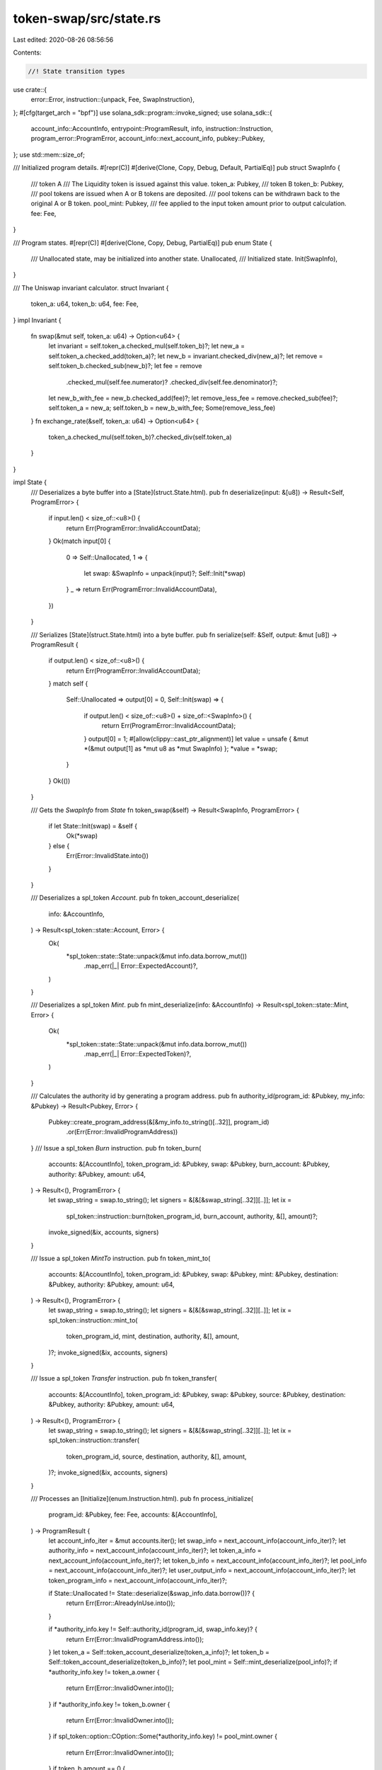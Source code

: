 token-swap/src/state.rs
=======================

Last edited: 2020-08-26 08:56:56

Contents:

.. code-block:: rs

    //! State transition types

use crate::{
    error::Error,
    instruction::{unpack, Fee, SwapInstruction},
};
#[cfg(target_arch = "bpf")]
use solana_sdk::program::invoke_signed;
use solana_sdk::{
    account_info::AccountInfo, entrypoint::ProgramResult, info, instruction::Instruction,
    program_error::ProgramError, account_info::next_account_info, pubkey::Pubkey,
};
use std::mem::size_of;

/// Initialized program details.
#[repr(C)]
#[derive(Clone, Copy, Debug, Default, PartialEq)]
pub struct SwapInfo {
    /// token A
    /// The Liquidity token is issued against this value.
    token_a: Pubkey,
    /// token B
    token_b: Pubkey,
    /// pool tokens are issued when A or B tokens are deposited.
    /// pool tokens can be withdrawn back to the original A or B token.
    pool_mint: Pubkey,
    /// fee applied to the input token amount prior to output calculation.
    fee: Fee,
}

/// Program states.
#[repr(C)]
#[derive(Clone, Copy, Debug, PartialEq)]
pub enum State {
    /// Unallocated state, may be initialized into another state.
    Unallocated,
    /// Initialized state.
    Init(SwapInfo),
}

/// The Uniswap invariant calculator.
struct Invariant {
    token_a: u64,
    token_b: u64,
    fee: Fee,
}
impl Invariant {
    fn swap(&mut self, token_a: u64) -> Option<u64> {
        let invariant = self.token_a.checked_mul(self.token_b)?;
        let new_a = self.token_a.checked_add(token_a)?;
        let new_b = invariant.checked_div(new_a)?;
        let remove = self.token_b.checked_sub(new_b)?;
        let fee = remove
            .checked_mul(self.fee.numerator)?
            .checked_div(self.fee.denominator)?;
        let new_b_with_fee = new_b.checked_add(fee)?;
        let remove_less_fee = remove.checked_sub(fee)?;
        self.token_a = new_a;
        self.token_b = new_b_with_fee;
        Some(remove_less_fee)
    }
    fn exchange_rate(&self, token_a: u64) -> Option<u64> {
        token_a.checked_mul(self.token_b)?.checked_div(self.token_a)
    }
}

impl State {
    /// Deserializes a byte buffer into a [State](struct.State.html).
    pub fn deserialize(input: &[u8]) -> Result<Self, ProgramError> {
        if input.len() < size_of::<u8>() {
            return Err(ProgramError::InvalidAccountData);
        }
        Ok(match input[0] {
            0 => Self::Unallocated,
            1 => {
                let swap: &SwapInfo = unpack(input)?;
                Self::Init(*swap)
            }
            _ => return Err(ProgramError::InvalidAccountData),
        })
    }

    /// Serializes [State](struct.State.html) into a byte buffer.
    pub fn serialize(self: &Self, output: &mut [u8]) -> ProgramResult {
        if output.len() < size_of::<u8>() {
            return Err(ProgramError::InvalidAccountData);
        }
        match self {
            Self::Unallocated => output[0] = 0,
            Self::Init(swap) => {
                if output.len() < size_of::<u8>() + size_of::<SwapInfo>() {
                    return Err(ProgramError::InvalidAccountData);
                }
                output[0] = 1;
                #[allow(clippy::cast_ptr_alignment)]
                let value = unsafe { &mut *(&mut output[1] as *mut u8 as *mut SwapInfo) };
                *value = *swap;
            }
        }
        Ok(())
    }

    /// Gets the `SwapInfo` from `State`
    fn token_swap(&self) -> Result<SwapInfo, ProgramError> {
        if let State::Init(swap) = &self {
            Ok(*swap)
        } else {
            Err(Error::InvalidState.into())
        }
    }

    /// Deserializes a spl_token `Account`.
    pub fn token_account_deserialize(
        info: &AccountInfo,
    ) -> Result<spl_token::state::Account, Error> {
        Ok(
            *spl_token::state::State::unpack(&mut info.data.borrow_mut())
                .map_err(|_| Error::ExpectedAccount)?,
        )
    }

    /// Deserializes a spl_token `Mint`.
    pub fn mint_deserialize(info: &AccountInfo) -> Result<spl_token::state::Mint, Error> {
        Ok(
            *spl_token::state::State::unpack(&mut info.data.borrow_mut())
                .map_err(|_| Error::ExpectedToken)?,
        )
    }

    /// Calculates the authority id by generating a program address.
    pub fn authority_id(program_id: &Pubkey, my_info: &Pubkey) -> Result<Pubkey, Error> {
        Pubkey::create_program_address(&[&my_info.to_string()[..32]], program_id)
            .or(Err(Error::InvalidProgramAddress))
    }
    /// Issue a spl_token `Burn` instruction.
    pub fn token_burn(
        accounts: &[AccountInfo],
        token_program_id: &Pubkey,
        swap: &Pubkey,
        burn_account: &Pubkey,
        authority: &Pubkey,
        amount: u64,
    ) -> Result<(), ProgramError> {
        let swap_string = swap.to_string();
        let signers = &[&[&swap_string[..32]][..]];
        let ix =
            spl_token::instruction::burn(token_program_id, burn_account, authority, &[], amount)?;
        invoke_signed(&ix, accounts, signers)
    }

    /// Issue a spl_token `MintTo` instruction.
    pub fn token_mint_to(
        accounts: &[AccountInfo],
        token_program_id: &Pubkey,
        swap: &Pubkey,
        mint: &Pubkey,
        destination: &Pubkey,
        authority: &Pubkey,
        amount: u64,
    ) -> Result<(), ProgramError> {
        let swap_string = swap.to_string();
        let signers = &[&[&swap_string[..32]][..]];
        let ix = spl_token::instruction::mint_to(
            token_program_id,
            mint,
            destination,
            authority,
            &[],
            amount,
        )?;
        invoke_signed(&ix, accounts, signers)
    }

    /// Issue a spl_token `Transfer` instruction.
    pub fn token_transfer(
        accounts: &[AccountInfo],
        token_program_id: &Pubkey,
        swap: &Pubkey,
        source: &Pubkey,
        destination: &Pubkey,
        authority: &Pubkey,
        amount: u64,
    ) -> Result<(), ProgramError> {
        let swap_string = swap.to_string();
        let signers = &[&[&swap_string[..32]][..]];
        let ix = spl_token::instruction::transfer(
            token_program_id,
            source,
            destination,
            authority,
            &[],
            amount,
        )?;
        invoke_signed(&ix, accounts, signers)
    }

    /// Processes an [Initialize](enum.Instruction.html).
    pub fn process_initialize(
        program_id: &Pubkey,
        fee: Fee,
        accounts: &[AccountInfo],
    ) -> ProgramResult {
        let account_info_iter = &mut accounts.iter();
        let swap_info = next_account_info(account_info_iter)?;
        let authority_info = next_account_info(account_info_iter)?;
        let token_a_info = next_account_info(account_info_iter)?;
        let token_b_info = next_account_info(account_info_iter)?;
        let pool_info = next_account_info(account_info_iter)?;
        let user_output_info = next_account_info(account_info_iter)?;
        let token_program_info = next_account_info(account_info_iter)?;

        if State::Unallocated != State::deserialize(&swap_info.data.borrow())? {
            return Err(Error::AlreadyInUse.into());
        }

        if *authority_info.key != Self::authority_id(program_id, swap_info.key)? {
            return Err(Error::InvalidProgramAddress.into());
        }
        let token_a = Self::token_account_deserialize(token_a_info)?;
        let token_b = Self::token_account_deserialize(token_b_info)?;
        let pool_mint = Self::mint_deserialize(pool_info)?;
        if *authority_info.key != token_a.owner {
            return Err(Error::InvalidOwner.into());
        }
        if *authority_info.key != token_b.owner {
            return Err(Error::InvalidOwner.into());
        }
        if spl_token::option::COption::Some(*authority_info.key) != pool_mint.owner {
            return Err(Error::InvalidOwner.into());
        }
        if token_b.amount == 0 {
            return Err(Error::InvalidSupply.into());
        }
        if token_a.amount == 0 {
            return Err(Error::InvalidSupply.into());
        }
        if token_a.delegate.is_some() {
            return Err(Error::InvalidDelegate.into());
        }
        if token_b.delegate.is_some() {
            return Err(Error::InvalidDelegate.into());
        }

        // liquidity is measured in terms of token_a's value since both sides of
        // the pool are equal
        let amount = token_a.amount;
        Self::token_mint_to(
            accounts,
            token_program_info.key,
            swap_info.key,
            pool_info.key,
            user_output_info.key,
            authority_info.key,
            amount,
        )?;

        let obj = State::Init(SwapInfo {
            token_a: *token_a_info.key,
            token_b: *token_b_info.key,
            pool_mint: *pool_info.key,
            fee,
        });
        obj.serialize(&mut swap_info.data.borrow_mut())
    }

    /// Processes an [Swap](enum.Instruction.html).
    pub fn process_swap(
        program_id: &Pubkey,
        amount: u64,
        accounts: &[AccountInfo],
    ) -> ProgramResult {
        let account_info_iter = &mut accounts.iter();
        let swap_info = next_account_info(account_info_iter)?;
        let authority_info = next_account_info(account_info_iter)?;
        let source_info = next_account_info(account_info_iter)?;
        let into_info = next_account_info(account_info_iter)?;
        let from_info = next_account_info(account_info_iter)?;
        let dest_info = next_account_info(account_info_iter)?;
        let token_program_info = next_account_info(account_info_iter)?;

        let token_swap = Self::deserialize(&swap_info.data.borrow())?.token_swap()?;

        if *authority_info.key != Self::authority_id(program_id, swap_info.key)? {
            return Err(Error::InvalidProgramAddress.into());
        }
        if !(*into_info.key == token_swap.token_a || *into_info.key == token_swap.token_b) {
            return Err(Error::InvalidInput.into());
        }
        if !(*from_info.key == token_swap.token_a || *from_info.key == token_swap.token_b) {
            return Err(Error::InvalidOutput.into());
        }
        if *into_info.key == *from_info.key {
            return Err(Error::InvalidInput.into());
        }
        let into_token = Self::token_account_deserialize(into_info)?;
        let from_token = Self::token_account_deserialize(from_info)?;
        let mut invariant = Invariant {
            token_a: into_token.amount,
            token_b: from_token.amount,
            fee: token_swap.fee,
        };
        let output = invariant
            .swap(amount)
            .ok_or_else(|| Error::CalculationFailure)?;
        Self::token_transfer(
            accounts,
            token_program_info.key,
            swap_info.key,
            source_info.key,
            into_info.key,
            authority_info.key,
            amount,
        )?;
        Self::token_transfer(
            accounts,
            token_program_info.key,
            swap_info.key,
            from_info.key,
            dest_info.key,
            authority_info.key,
            output,
        )?;
        Ok(())
    }
    /// Processes an [Deposit](enum.Instruction.html).
    pub fn process_deposit(
        program_id: &Pubkey,
        a_amount: u64,
        accounts: &[AccountInfo],
    ) -> ProgramResult {
        let account_info_iter = &mut accounts.iter();
        let swap_info = next_account_info(account_info_iter)?;
        let authority_info = next_account_info(account_info_iter)?;
        let source_a_info = next_account_info(account_info_iter)?;
        let source_b_info = next_account_info(account_info_iter)?;
        let token_a_info = next_account_info(account_info_iter)?;
        let token_b_info = next_account_info(account_info_iter)?;
        let pool_info = next_account_info(account_info_iter)?;
        let dest_info = next_account_info(account_info_iter)?;
        let token_program_info = next_account_info(account_info_iter)?;

        let token_swap = Self::deserialize(&swap_info.data.borrow())?.token_swap()?;
        if *authority_info.key != Self::authority_id(program_id, swap_info.key)? {
            return Err(Error::InvalidProgramAddress.into());
        }
        if *token_a_info.key != token_swap.token_a {
            return Err(Error::InvalidInput.into());
        }
        if *token_b_info.key != token_swap.token_b {
            return Err(Error::InvalidInput.into());
        }
        if *pool_info.key != token_swap.pool_mint {
            return Err(Error::InvalidInput.into());
        }
        let token_a = Self::token_account_deserialize(token_a_info)?;
        let token_b = Self::token_account_deserialize(token_b_info)?;

        let invariant = Invariant {
            token_a: token_a.amount,
            token_b: token_b.amount,
            fee: token_swap.fee,
        };
        let b_amount = invariant
            .exchange_rate(a_amount)
            .ok_or_else(|| Error::CalculationFailure)?;

        // liquidity is measured in terms of token_a's value
        // since both sides of the pool are equal
        let output = a_amount;

        Self::token_transfer(
            accounts,
            token_program_info.key,
            swap_info.key,
            source_a_info.key,
            token_a_info.key,
            authority_info.key,
            a_amount,
        )?;
        Self::token_transfer(
            accounts,
            token_program_info.key,
            swap_info.key,
            source_b_info.key,
            token_b_info.key,
            authority_info.key,
            b_amount,
        )?;
        Self::token_mint_to(
            accounts,
            token_program_info.key,
            swap_info.key,
            pool_info.key,
            dest_info.key,
            authority_info.key,
            output,
        )?;

        Ok(())
    }

    /// Processes an [Withdraw](enum.Instruction.html).
    pub fn process_withdraw(
        program_id: &Pubkey,
        amount: u64,
        accounts: &[AccountInfo],
    ) -> ProgramResult {
        let account_info_iter = &mut accounts.iter();
        let swap_info = next_account_info(account_info_iter)?;
        let authority_info = next_account_info(account_info_iter)?;
        let source_info = next_account_info(account_info_iter)?;
        let token_a_info = next_account_info(account_info_iter)?;
        let token_b_info = next_account_info(account_info_iter)?;
        let dest_token_a_info = next_account_info(account_info_iter)?;
        let dest_token_b_info = next_account_info(account_info_iter)?;
        let token_program_info = next_account_info(account_info_iter)?;

        let token_swap = Self::deserialize(&swap_info.data.borrow())?.token_swap()?;
        if *authority_info.key != Self::authority_id(program_id, swap_info.key)? {
            return Err(Error::InvalidProgramAddress.into());
        }
        if *token_a_info.key != token_swap.token_a {
            return Err(Error::InvalidInput.into());
        }
        if *token_b_info.key != token_swap.token_b {
            return Err(Error::InvalidInput.into());
        }

        let token_a = Self::token_account_deserialize(token_a_info)?;
        let token_b = Self::token_account_deserialize(token_b_info)?;

        let invariant = Invariant {
            token_a: token_a.amount,
            token_b: token_b.amount,
            fee: token_swap.fee,
        };

        let a_amount = amount;
        let b_amount = invariant
            .exchange_rate(a_amount)
            .ok_or_else(|| Error::CalculationFailure)?;

        Self::token_transfer(
            accounts,
            token_program_info.key,
            swap_info.key,
            token_a_info.key,
            dest_token_a_info.key,
            authority_info.key,
            a_amount,
        )?;
        Self::token_transfer(
            accounts,
            token_program_info.key,
            swap_info.key,
            token_b_info.key,
            dest_token_b_info.key,
            authority_info.key,
            b_amount,
        )?;
        Self::token_burn(
            accounts,
            token_program_info.key,
            swap_info.key,
            source_info.key,
            authority_info.key,
            amount,
        )?;
        Ok(())
    }
    /// Processes an [Instruction](enum.Instruction.html).
    pub fn process(program_id: &Pubkey, accounts: &[AccountInfo], input: &[u8]) -> ProgramResult {
        let instruction = SwapInstruction::deserialize(input)?;
        match instruction {
            SwapInstruction::Initialize(fee) => {
                info!("Instruction: Init");
                Self::process_initialize(program_id, fee, accounts)
            }
            SwapInstruction::Swap(amount) => {
                info!("Instruction: Swap");
                Self::process_swap(program_id, amount, accounts)
            }
            SwapInstruction::Deposit(amount) => {
                info!("Instruction: Deposit");
                Self::process_deposit(program_id, amount, accounts)
            }
            SwapInstruction::Withdraw(amount) => {
                info!("Instruction: Withdraw");
                Self::process_withdraw(program_id, amount, accounts)
            }
        }
    }
}

// Test program id for the swap program.
#[cfg(not(target_arch = "bpf"))]
const SWAP_PROGRAM_ID: Pubkey = Pubkey::new_from_array([2u8; 32]);

/// Routes invokes to the token program, used for testing.
#[cfg(not(target_arch = "bpf"))]
pub fn invoke_signed<'a>(
    instruction: &Instruction,
    account_infos: &[AccountInfo<'a>],
    signers_seeds: &[&[&str]],
) -> ProgramResult {
    let mut new_account_infos = vec![];
    for meta in instruction.accounts.iter() {
        for account_info in account_infos.iter() {
            if meta.pubkey == *account_info.key {
                let mut new_account_info = account_info.clone();
                for seeds in signers_seeds.iter() {
                    let signer = Pubkey::create_program_address(seeds, &SWAP_PROGRAM_ID).unwrap();
                    if *account_info.key == signer {
                        new_account_info.is_signer = true;
                    }
                }
                new_account_infos.push(new_account_info);
            }
        }
    }
    spl_token::state::State::process(
        &instruction.program_id,
        &new_account_infos,
        &instruction.data,
    )
}

#[cfg(test)]
mod tests {
    use super::*;
    use crate::instruction::initialize;
    use solana_sdk::{
        account::Account, account_info::create_is_signer_account_infos, instruction::Instruction,
    };
    use spl_token::{
        instruction::{initialize_account, initialize_mint},
        state::{Account as SplAccount, Mint as SplMint, State as SplState},
    };

    const TOKEN_PROGRAM_ID: Pubkey = Pubkey::new_from_array([1u8; 32]);

    // Pulls in the stubs required for `info!()`
    #[cfg(not(target_arch = "bpf"))]
    solana_sdk::program_stubs!();

    fn pubkey_rand() -> Pubkey {
        Pubkey::new(&rand::random::<[u8; 32]>())
    }

    fn do_process_instruction(
        instruction: Instruction,
        accounts: Vec<&mut Account>,
    ) -> ProgramResult {
        let mut meta = instruction
            .accounts
            .iter()
            .zip(accounts)
            .map(|(account_meta, account)| (&account_meta.pubkey, account_meta.is_signer, account))
            .collect::<Vec<_>>();

        let account_infos = create_is_signer_account_infos(&mut meta);
        if instruction.program_id == SWAP_PROGRAM_ID {
            State::process(&instruction.program_id, &account_infos, &instruction.data)
        } else {
            SplState::process(&instruction.program_id, &account_infos, &instruction.data)
        }
    }

    fn mint_token(
        program_id: &Pubkey,
        authority_key: &Pubkey,
        amount: u64,
    ) -> ((Pubkey, Account), (Pubkey, Account)) {
        let token_key = pubkey_rand();
        let mut token_account = Account::new(0, size_of::<SplMint>(), &program_id);
        let account_key = pubkey_rand();
        let mut account_account = Account::new(0, size_of::<SplAccount>(), &program_id);

        // create pool and pool account
        do_process_instruction(
            initialize_account(&program_id, &account_key, &token_key, &authority_key).unwrap(),
            vec![
                &mut account_account,
                &mut Account::default(),
                &mut token_account,
            ],
        )
        .unwrap();
        let mut authority_account = Account::default();
        do_process_instruction(
            initialize_mint(
                &program_id,
                &token_key,
                Some(&account_key),
                Some(&authority_key),
                amount,
                2,
            )
            .unwrap(),
            if amount == 0 {
                vec![&mut token_account, &mut authority_account]
            } else {
                vec![
                    &mut token_account,
                    &mut account_account,
                    &mut authority_account,
                ]
            },
        )
        .unwrap();

        return ((token_key, token_account), (account_key, account_account));
    }

    #[test]
    fn test_initialize() {
        let swap_key = pubkey_rand();
        let mut swap_account = Account::new(0, size_of::<State>(), &SWAP_PROGRAM_ID);
        let authority_key = State::authority_id(&SWAP_PROGRAM_ID, &swap_key).unwrap();
        let mut authority_account = Account::default();

        let ((pool_key, mut pool_account), (pool_token_key, mut pool_token_account)) =
            mint_token(&TOKEN_PROGRAM_ID, &authority_key, 0);
        let ((_token_a_mint_key, mut _token_a_mint_account), (token_a_key, mut token_a_account)) =
            mint_token(&TOKEN_PROGRAM_ID, &authority_key, 1000);
        let ((_token_b_mint_key, mut _token_b_mint_account), (token_b_key, mut token_b_account)) =
            mint_token(&TOKEN_PROGRAM_ID, &authority_key, 1000);

        // Swap Init
        do_process_instruction(
            initialize(
                &SWAP_PROGRAM_ID,
                &TOKEN_PROGRAM_ID,
                &swap_key,
                &authority_key,
                &token_a_key,
                &token_b_key,
                &pool_key,
                &pool_token_key,
                Fee {
                    denominator: 1,
                    numerator: 2,
                },
            )
            .unwrap(),
            vec![
                &mut swap_account,
                &mut authority_account,
                &mut token_a_account,
                &mut token_b_account,
                &mut pool_account,
                &mut pool_token_account,
                &mut Account::default(),
            ],
        )
        .unwrap();
    }
}


